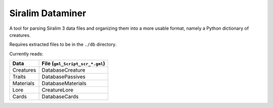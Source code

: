 =================
Siralim Dataminer
=================

A tool for parsing Siralim 3 data files and organizing them into a more usable format, namely a Python dictionary of creatures.

Requires extracted files to be in the ``./db`` directory.

Currently reads:

========= ===============================
Data      File (``gml_Script_scr_*.gml``)
========= ===============================
Creatures DatabaseCreature
Traits    DatabasePassives
Materials DatabaseMaterials
Lore      CreatureLore
Cards     DatabaseCards
========= ===============================
